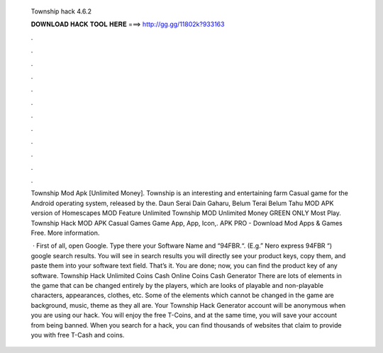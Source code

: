   Township hack 4.6.2
  
  
  
  𝐃𝐎𝐖𝐍𝐋𝐎𝐀𝐃 𝐇𝐀𝐂𝐊 𝐓𝐎𝐎𝐋 𝐇𝐄𝐑𝐄 ===> http://gg.gg/11802k?933163
  
  
  
  .
  
  
  
  .
  
  
  
  .
  
  
  
  .
  
  
  
  .
  
  
  
  .
  
  
  
  .
  
  
  
  .
  
  
  
  .
  
  
  
  .
  
  
  
  .
  
  
  
  .
  
  Township Mod Apk [Unlimited Money]. Township is an interesting and entertaining farm Casual game for the Android operating system, released by the. Daun Serai Dain Gaharu, Belum Terai Belum Tahu MOD APK version of Homescapes MOD Feature Unlimited Township MOD Unlimited Money GREEN ONLY Most Play. Township Hack MOD APK Casual Games Game App, App, Icon,. APK PRO - Download Mod Apps & Games Free. More information.
  
   · First of all, open Google. Type there your Software Name and “94FBR.“. (E.g.” Nero express 94FBR “) google search results. You will see in search results you will directly see your product keys, copy them, and paste them into your software text field. That’s it. You are done; now, you can find the product key of any software. Township Hack Unlimited Coins Cash Online Coins Cash Generator There are lots of elements in the game that can be changed entirely by the players, which are looks of playable and non-playable characters, appearances, clothes, etc. Some of the elements which cannot be changed in the game are background, music, theme as they all are. Your Township Hack Generator account will be anonymous when you are using our hack. You will enjoy the free T-Coins, and at the same time, you will save your account from being banned. When you search for a hack, you can find thousands of websites that claim to provide you with free T-Cash and coins.

